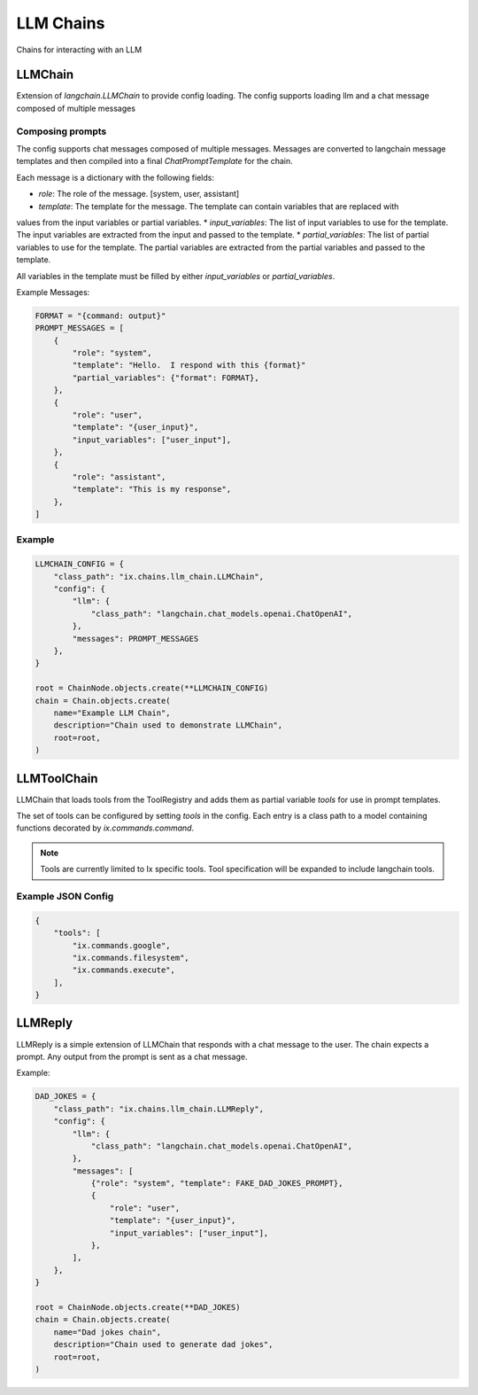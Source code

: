 LLM Chains
==========

Chains for interacting with an LLM

LLMChain
------------
Extension of `langchain.LLMChain` to provide config loading. The config supports loading llm and a
chat message composed of multiple messages

Composing prompts
^^^^^^^^^^^^^^^^^
The config supports chat messages composed of multiple messages. Messages are converted to langchain
message templates and then compiled into a final `ChatPromptTemplate` for the chain.

Each message is a dictionary with the following fields:

* `role`: The role of the message. [system, user, assistant]
* `template`: The template for the message. The template can contain variables that are replaced with
values from the input variables or partial variables.
* `input_variables`: The list of input variables to use for the template. The input variables are
extracted from the input and passed to the template.
* `partial_variables`: The list of partial variables to use for the template. The partial variables
are extracted from the partial variables and passed to the template.

All variables in the template must be filled by either `input_variables` or `partial_variables`.

Example Messages:

.. code-block:: python

    FORMAT = "{command: output}"
    PROMPT_MESSAGES = [
        {
            "role": "system",
            "template": "Hello.  I respond with this {format}"
            "partial_variables": {"format": FORMAT},
        },
        {
            "role": "user",
            "template": "{user_input}",
            "input_variables": ["user_input"],
        },
        {
            "role": "assistant",
            "template": "This is my response",
        },
    ]

Example
^^^^^^^^^^^^^^^^^^^^^^^^^

.. code-block:: python

    LLMCHAIN_CONFIG = {
        "class_path": "ix.chains.llm_chain.LLMChain",
        "config": {
            "llm": {
                "class_path": "langchain.chat_models.openai.ChatOpenAI",
            },
            "messages": PROMPT_MESSAGES
        },
    }

    root = ChainNode.objects.create(**LLMCHAIN_CONFIG)
    chain = Chain.objects.create(
        name="Example LLM Chain",
        description="Chain used to demonstrate LLMChain",
        root=root,
    )



LLMToolChain
------------

LLMChain that loads tools from the ToolRegistry and adds them as partial variable `tools` for use in prompt
templates.

The set of tools can be configured by setting `tools` in the config. Each entry is a class path to a model
containing functions decorated by `ix.commands.command`.

.. note::
    Tools are currently limited to Ix specific tools. Tool specification will be expanded to include
    langchain tools.

Example JSON Config
^^^^^^^^^^^^^^^^^^^

.. code-block:: json

    {
        "tools": [
            "ix.commands.google",
            "ix.commands.filesystem",
            "ix.commands.execute",
        ],
    }



LLMReply
------------

LLMReply is a simple extension of LLMChain that responds with a chat message to the user. The chain expects
a prompt. Any output from the prompt is sent as a chat message.

Example:

.. code-block:: python

    DAD_JOKES = {
        "class_path": "ix.chains.llm_chain.LLMReply",
        "config": {
            "llm": {
                "class_path": "langchain.chat_models.openai.ChatOpenAI",
            },
            "messages": [
                {"role": "system", "template": FAKE_DAD_JOKES_PROMPT},
                {
                    "role": "user",
                    "template": "{user_input}",
                    "input_variables": ["user_input"],
                },
            ],
        },
    }

    root = ChainNode.objects.create(**DAD_JOKES)
    chain = Chain.objects.create(
        name="Dad jokes chain",
        description="Chain used to generate dad jokes",
        root=root,
    )
